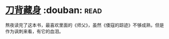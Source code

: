 * [[https://book.douban.com/subject/24529235/][刀背藏身]]    :douban::read:
熬夜读完了这本书，最喜欢里面的《师父》，虽然《倭寇的踪迹》不够成熟，但是作为讽刺来看，有它的血泪。
